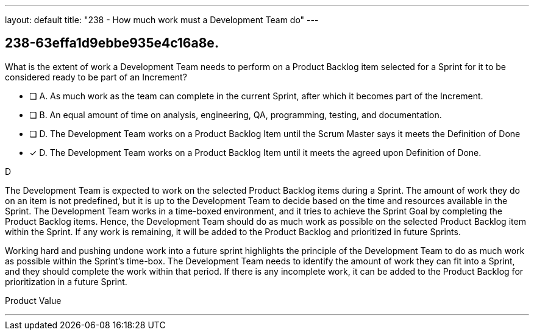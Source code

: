 ---
layout: default 
title: "238 - How much work must a Development Team do"
---


[#question]
== 238-63effa1d9ebbe935e4c16a8e.

****

[#query]
--
What is the extent of work a Development Team needs to perform on a Product Backlog item selected for a Sprint for it to be considered ready to be part of an Increment?
--

[#list]
--
* [ ] A. As much work as the team can complete in the current Sprint, after which it becomes part of the Increment.
* [ ] B. An equal amount of time on analysis, engineering, QA, programming, testing, and documentation.
* [ ] D. The Development Team works on a Product Backlog Item until the Scrum Master says it meets the Definition of Done
* [*] D. The Development Team works on a Product Backlog Item until it meets the agreed upon Definition of Done.

--
****

[#answer]
D

[#explanation]
--
The Development Team is expected to work on the selected Product Backlog items during a Sprint. The amount of work they do on an item is not predefined, but it is up to the Development Team to decide based on the time and resources available in the Sprint. The Development Team works in a time-boxed environment, and it tries to achieve the Sprint Goal by completing the Product Backlog items. Hence, the Development Team should do as much work as possible on the selected Product Backlog item within the Sprint. If any work is remaining, it will be added to the Product Backlog and prioritized in future Sprints.

Working hard and pushing undone work into a future sprint highlights the principle of the Development Team to do as much work as possible within the Sprint's time-box. The Development Team needs to identify the amount of work they can fit into a Sprint, and they should complete the work within that period. If there is any incomplete work, it can be added to the Product Backlog for prioritization in a future Sprint. 

--

[#ka]
Product Value

'''

